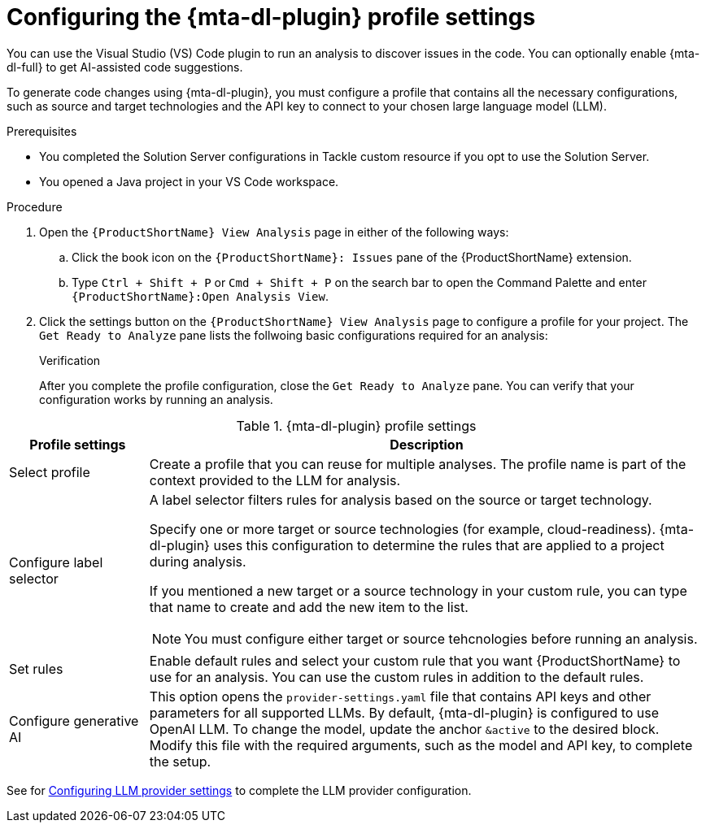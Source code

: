 :_newdoc-version: 2.18.3
:_template-generated: 2025-02-26
:_mod-docs-content-type: PROCEDURE

[id="configuring-developer-lightspeed-profile-settings_{context}"]
= Configuring the {mta-dl-plugin} profile settings

[role="_abstract"]
You can use the Visual Studio (VS) Code plugin to run an analysis to discover issues in the code. You can optionally enable {mta-dl-full} to get AI-assisted code suggestions.

To generate code changes using {mta-dl-plugin}, you must configure a profile that contains all the necessary configurations, such as source and target technologies and the API key to connect to your chosen large language model (LLM). 

.Prerequisites

* You completed the Solution Server configurations in Tackle custom resource if you opt to use the Solution Server.
* You opened a Java project in your VS Code workspace.

.Procedure

. Open the `{ProductShortName} View Analysis` page in either of the following ways: 
+
.. Click the book icon on the `{ProductShortName}: Issues` pane of the {ProductShortName} extension. 
.. Type `Ctrl + Shift + P` or `Cmd + Shift + P` on the search bar to open the Command Palette and enter `{ProductShortName}:Open Analysis View`.
+
. Click the settings button on the `{ProductShortName} View Analysis` page to configure a profile for your project.
The `Get Ready to Analyze` pane lists the follwoing basic configurations required for an analysis: 
+

.Verification

After you complete the profile configuration, close the `Get Ready to Analyze` pane. You can verify that your configuration works by running an analysis. 

.{mta-dl-plugin}  profile settings
[cols="20%,80%a",options="header",]
|====
|Profile settings |Description
|Select profile|Create a profile that you can reuse for multiple analyses. The profile name is part of the context provided to the LLM for analysis.  
|Configure label selector|A label selector filters rules for analysis based on the source or target technology.

Specify one or more target or source technologies (for example, cloud-readiness). {mta-dl-plugin} uses this configuration to determine the rules that are applied to a project during analysis. 

If you mentioned a new target or a source technology in your custom rule, you can type that name to create and add the new item to the list.

[NOTE]
====
You must configure either target or source tehcnologies before running an analysis.
====
|Set rules|Enable default rules and select your custom rule that you want {ProductShortName} to use for an analysis. You can use the custom rules in addition to the default rules.
|Configure generative AI|This option opens the `provider-settings.yaml` file that contains API keys and other parameters for all supported LLMs. By default, {mta-dl-plugin} is configured to use OpenAI LLM. To change the model, update the anchor `&active` to the desired block. Modify this file with the required arguments, such as the model and API key, to complete the setup. 
|====

See for xref:llm-provider-settings_configuring-llm[Configuring LLM provider settings] to complete the LLM provider configuration.
